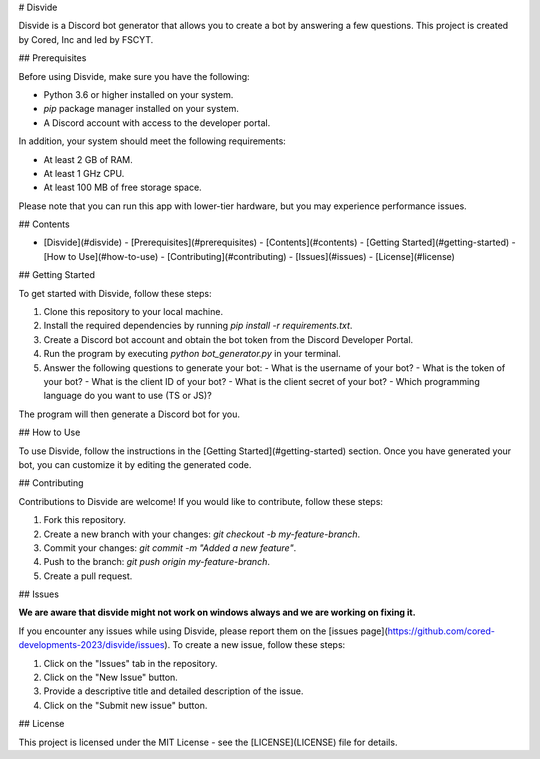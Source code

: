 # Disvide

Disvide is a Discord bot generator that allows you to create a bot by answering a few questions. This project is created by Cored, Inc and led by FSCYT.

## Prerequisites

Before using Disvide, make sure you have the following:

- Python 3.6 or higher installed on your system.
- `pip` package manager installed on your system.
- A Discord account with access to the developer portal.

In addition, your system should meet the following requirements:

- At least 2 GB of RAM.
- At least 1 GHz CPU.
- At least 100 MB of free storage space.

Please note that you can run this app with lower-tier hardware, but you may experience performance issues.

## Contents

- [Disvide](#disvide)
  - [Prerequisites](#prerequisites)
  - [Contents](#contents)
  - [Getting Started](#getting-started)
  - [How to Use](#how-to-use)
  - [Contributing](#contributing)
  - [Issues](#issues)
  - [License](#license)

## Getting Started

To get started with Disvide, follow these steps:

1. Clone this repository to your local machine.
2. Install the required dependencies by running `pip install -r requirements.txt`.
3. Create a Discord bot account and obtain the bot token from the Discord Developer Portal.
4. Run the program by executing `python bot_generator.py` in your terminal.
5. Answer the following questions to generate your bot:
   - What is the username of your bot?
   - What is the token of your bot?
   - What is the client ID of your bot?
   - What is the client secret of your bot?
   - Which programming language do you want to use (TS or JS)?

The program will then generate a Discord bot for you.

## How to Use

To use Disvide, follow the instructions in the [Getting Started](#getting-started) section. Once you have generated your bot, you can customize it by editing the generated code.

## Contributing

Contributions to Disvide are welcome! If you would like to contribute, follow these steps:

1. Fork this repository.
2. Create a new branch with your changes: `git checkout -b my-feature-branch`.
3. Commit your changes: `git commit -m "Added a new feature"`.
4. Push to the branch: `git push origin my-feature-branch`.
5. Create a pull request.

## Issues

**We are aware that disvide might not work on windows always and we are working on fixing it.**

If you encounter any issues while using Disvide, please report them on the [issues page](https://github.com/cored-developments-2023/disvide/issues). To create a new issue, follow these steps:

1. Click on the "Issues" tab in the repository.
2. Click on the "New Issue" button.
3. Provide a descriptive title and detailed description of the issue.
4. Click on the "Submit new issue" button.

## License

This project is licensed under the MIT License - see the [LICENSE](LICENSE) file for details.